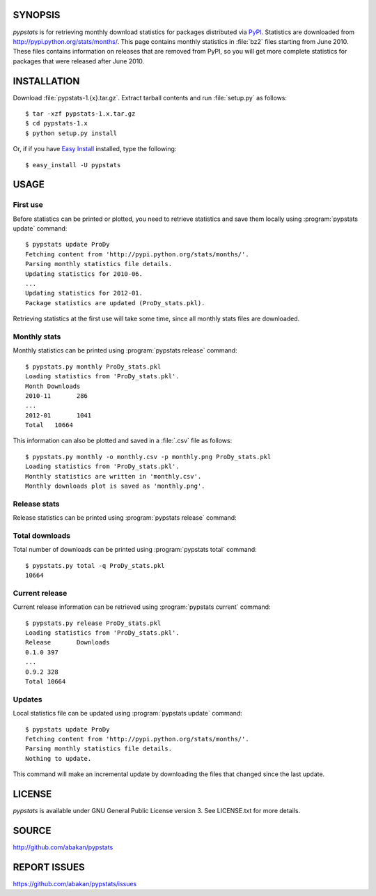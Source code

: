 SYNOPSIS
========

*pypstats* is for retrieving monthly download statistics for packages 
distributed via `PyPI <http://pypi.python.org/pypi>`_.  Statistics are 
downloaded from http://pypi.python.org/stats/months/.  This page contains 
monthly statistics in :file:`bz2` files starting from June 2010.  These
files contains information on releases that are removed from PyPI, so
you will get more complete statistics for packages that were released 
after June 2010. 

INSTALLATION
============

Download :file:`pypstats-1.{x}.tar.gz`. Extract tarball contents and run 
:file:`setup.py` as follows::
  
  $ tar -xzf pypstats-1.x.tar.gz
  $ cd pypstats-1.x
  $ python setup.py install

Or, if if you have `Easy Install <http://peak.telecommunity.com/DevCenter/EasyInstall>`_
installed, type the following::

  $ easy_install -U pypstats

USAGE
=====

First use
---------

Before statistics can be printed or plotted, you need to retrieve statistics 
and save them locally using :program:`pypstats update` command::

  $ pypstats update ProDy
  Fetching content from 'http://pypi.python.org/stats/months/'.
  Parsing monthly statistics file details.
  Updating statistics for 2010-06.
  ...
  Updating statistics for 2012-01.
  Package statistics are updated (ProDy_stats.pkl).

Retrieving statistics at the first use will take some time, since all 
monthly stats files are downloaded.


Monthly stats
-------------

Monthly statistics can be printed using :program:`pypstats release` command::

  $ pypstats.py monthly ProDy_stats.pkl 
  Loading statistics from 'ProDy_stats.pkl'.
  Month	Downloads
  2010-11	286
  ...
  2012-01	1041
  Total	  10664

This information can also be plotted and saved in a :file:`.csv` file as 
follows::

  $ pypstats.py monthly -o monthly.csv -p monthly.png ProDy_stats.pkl
  Loading statistics from 'ProDy_stats.pkl'.
  Monthly statistics are written in 'monthly.csv'.
  Monthly downloads plot is saved as 'monthly.png'.

Release stats
-------------

Release statistics can be printed using :program:`pypstats release` command::

Total downloads
---------------

Total number of downloads can be printed using :program:`pypstats total` 
command::

  $ pypstats.py total -q ProDy_stats.pkl 
  10664

Current release
---------------

Current release information can be retrieved using :program:`pypstats current` 
command::

  $ pypstats.py release ProDy_stats.pkl 
  Loading statistics from 'ProDy_stats.pkl'.
  Release	Downloads
  0.1.0	397
  ...
  0.9.2	328
  Total	10664

Updates
-------

Local statistics file can be updated using :program:`pypstats update` command::

  $ pypstats update ProDy
  Fetching content from 'http://pypi.python.org/stats/months/'.
  Parsing monthly statistics file details.
  Nothing to update.

This command will make an incremental update by downloading the files that
changed since the last update.

LICENSE
=======
  
*pypstats* is available under GNU General Public License version 3.  See 
LICENSE.txt for more details. 


SOURCE
======

http://github.com/abakan/pypstats


REPORT ISSUES
=============

https://github.com/abakan/pypstats/issues
  
